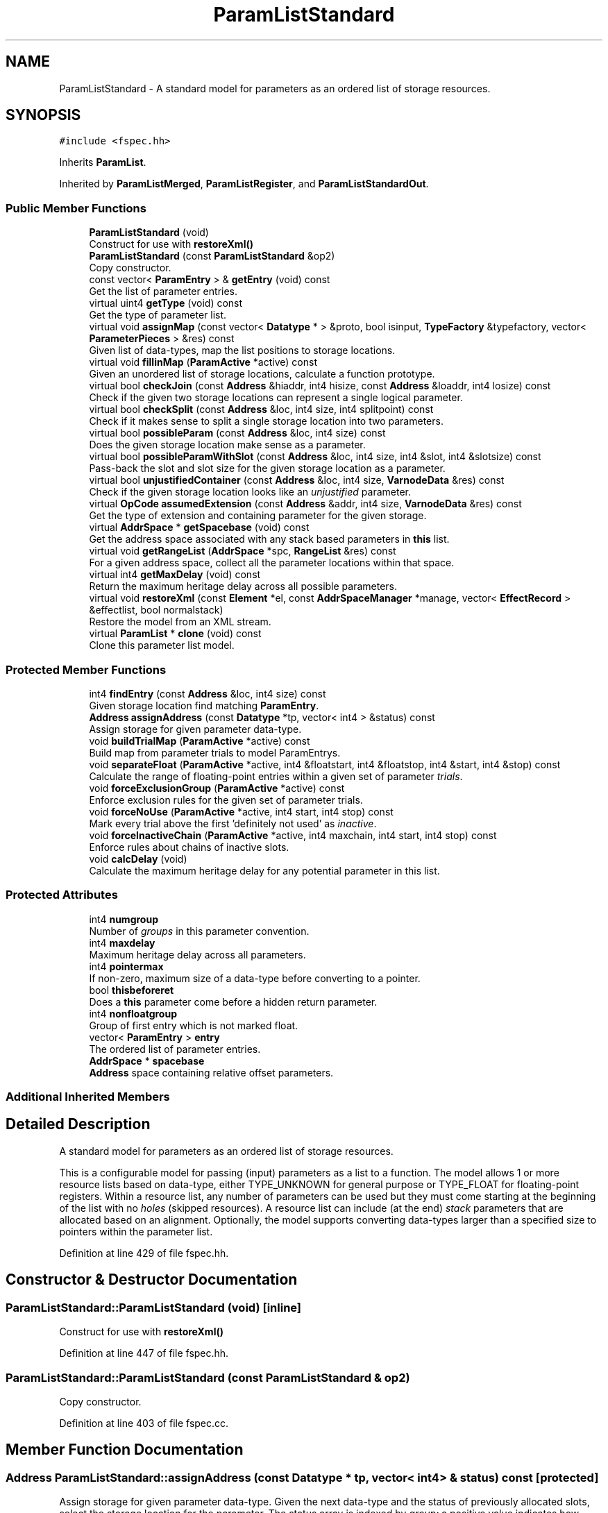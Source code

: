 .TH "ParamListStandard" 3 "Sun Apr 14 2019" "decompile" \" -*- nroff -*-
.ad l
.nh
.SH NAME
ParamListStandard \- A standard model for parameters as an ordered list of storage resources\&.  

.SH SYNOPSIS
.br
.PP
.PP
\fC#include <fspec\&.hh>\fP
.PP
Inherits \fBParamList\fP\&.
.PP
Inherited by \fBParamListMerged\fP, \fBParamListRegister\fP, and \fBParamListStandardOut\fP\&.
.SS "Public Member Functions"

.in +1c
.ti -1c
.RI "\fBParamListStandard\fP (void)"
.br
.RI "Construct for use with \fBrestoreXml()\fP "
.ti -1c
.RI "\fBParamListStandard\fP (const \fBParamListStandard\fP &op2)"
.br
.RI "Copy constructor\&. "
.ti -1c
.RI "const vector< \fBParamEntry\fP > & \fBgetEntry\fP (void) const"
.br
.RI "Get the list of parameter entries\&. "
.ti -1c
.RI "virtual uint4 \fBgetType\fP (void) const"
.br
.RI "Get the type of parameter list\&. "
.ti -1c
.RI "virtual void \fBassignMap\fP (const vector< \fBDatatype\fP * > &proto, bool isinput, \fBTypeFactory\fP &typefactory, vector< \fBParameterPieces\fP > &res) const"
.br
.RI "Given list of data-types, map the list positions to storage locations\&. "
.ti -1c
.RI "virtual void \fBfillinMap\fP (\fBParamActive\fP *active) const"
.br
.RI "Given an unordered list of storage locations, calculate a function prototype\&. "
.ti -1c
.RI "virtual bool \fBcheckJoin\fP (const \fBAddress\fP &hiaddr, int4 hisize, const \fBAddress\fP &loaddr, int4 losize) const"
.br
.RI "Check if the given two storage locations can represent a single logical parameter\&. "
.ti -1c
.RI "virtual bool \fBcheckSplit\fP (const \fBAddress\fP &loc, int4 size, int4 splitpoint) const"
.br
.RI "Check if it makes sense to split a single storage location into two parameters\&. "
.ti -1c
.RI "virtual bool \fBpossibleParam\fP (const \fBAddress\fP &loc, int4 size) const"
.br
.RI "Does the given storage location make sense as a parameter\&. "
.ti -1c
.RI "virtual bool \fBpossibleParamWithSlot\fP (const \fBAddress\fP &loc, int4 size, int4 &slot, int4 &slotsize) const"
.br
.RI "Pass-back the slot and slot size for the given storage location as a parameter\&. "
.ti -1c
.RI "virtual bool \fBunjustifiedContainer\fP (const \fBAddress\fP &loc, int4 size, \fBVarnodeData\fP &res) const"
.br
.RI "Check if the given storage location looks like an \fIunjustified\fP parameter\&. "
.ti -1c
.RI "virtual \fBOpCode\fP \fBassumedExtension\fP (const \fBAddress\fP &addr, int4 size, \fBVarnodeData\fP &res) const"
.br
.RI "Get the type of extension and containing parameter for the given storage\&. "
.ti -1c
.RI "virtual \fBAddrSpace\fP * \fBgetSpacebase\fP (void) const"
.br
.RI "Get the address space associated with any stack based parameters in \fBthis\fP list\&. "
.ti -1c
.RI "virtual void \fBgetRangeList\fP (\fBAddrSpace\fP *spc, \fBRangeList\fP &res) const"
.br
.RI "For a given address space, collect all the parameter locations within that space\&. "
.ti -1c
.RI "virtual int4 \fBgetMaxDelay\fP (void) const"
.br
.RI "Return the maximum heritage delay across all possible parameters\&. "
.ti -1c
.RI "virtual void \fBrestoreXml\fP (const \fBElement\fP *el, const \fBAddrSpaceManager\fP *manage, vector< \fBEffectRecord\fP > &effectlist, bool normalstack)"
.br
.RI "Restore the model from an XML stream\&. "
.ti -1c
.RI "virtual \fBParamList\fP * \fBclone\fP (void) const"
.br
.RI "Clone this parameter list model\&. "
.in -1c
.SS "Protected Member Functions"

.in +1c
.ti -1c
.RI "int4 \fBfindEntry\fP (const \fBAddress\fP &loc, int4 size) const"
.br
.RI "Given storage location find matching \fBParamEntry\fP\&. "
.ti -1c
.RI "\fBAddress\fP \fBassignAddress\fP (const \fBDatatype\fP *tp, vector< int4 > &status) const"
.br
.RI "Assign storage for given parameter data-type\&. "
.ti -1c
.RI "void \fBbuildTrialMap\fP (\fBParamActive\fP *active) const"
.br
.RI "Build map from parameter trials to model ParamEntrys\&. "
.ti -1c
.RI "void \fBseparateFloat\fP (\fBParamActive\fP *active, int4 &floatstart, int4 &floatstop, int4 &start, int4 &stop) const"
.br
.RI "Calculate the range of floating-point entries within a given set of parameter \fItrials\fP\&. "
.ti -1c
.RI "void \fBforceExclusionGroup\fP (\fBParamActive\fP *active) const"
.br
.RI "Enforce exclusion rules for the given set of parameter trials\&. "
.ti -1c
.RI "void \fBforceNoUse\fP (\fBParamActive\fP *active, int4 start, int4 stop) const"
.br
.RI "Mark every trial above the first 'definitely not used' as \fIinactive\fP\&. "
.ti -1c
.RI "void \fBforceInactiveChain\fP (\fBParamActive\fP *active, int4 maxchain, int4 start, int4 stop) const"
.br
.RI "Enforce rules about chains of inactive slots\&. "
.ti -1c
.RI "void \fBcalcDelay\fP (void)"
.br
.RI "Calculate the maximum heritage delay for any potential parameter in this list\&. "
.in -1c
.SS "Protected Attributes"

.in +1c
.ti -1c
.RI "int4 \fBnumgroup\fP"
.br
.RI "Number of \fIgroups\fP in this parameter convention\&. "
.ti -1c
.RI "int4 \fBmaxdelay\fP"
.br
.RI "Maximum heritage delay across all parameters\&. "
.ti -1c
.RI "int4 \fBpointermax\fP"
.br
.RI "If non-zero, maximum size of a data-type before converting to a pointer\&. "
.ti -1c
.RI "bool \fBthisbeforeret\fP"
.br
.RI "Does a \fBthis\fP parameter come before a hidden return parameter\&. "
.ti -1c
.RI "int4 \fBnonfloatgroup\fP"
.br
.RI "Group of first entry which is not marked float\&. "
.ti -1c
.RI "vector< \fBParamEntry\fP > \fBentry\fP"
.br
.RI "The ordered list of parameter entries\&. "
.ti -1c
.RI "\fBAddrSpace\fP * \fBspacebase\fP"
.br
.RI "\fBAddress\fP space containing relative offset parameters\&. "
.in -1c
.SS "Additional Inherited Members"
.SH "Detailed Description"
.PP 
A standard model for parameters as an ordered list of storage resources\&. 

This is a configurable model for passing (input) parameters as a list to a function\&. The model allows 1 or more resource lists based on data-type, either TYPE_UNKNOWN for general purpose or TYPE_FLOAT for floating-point registers\&. Within a resource list, any number of parameters can be used but they must come starting at the beginning of the list with no \fIholes\fP (skipped resources)\&. A resource list can include (at the end) \fIstack\fP parameters that are allocated based on an alignment\&. Optionally, the model supports converting data-types larger than a specified size to pointers within the parameter list\&. 
.PP
Definition at line 429 of file fspec\&.hh\&.
.SH "Constructor & Destructor Documentation"
.PP 
.SS "ParamListStandard::ParamListStandard (void)\fC [inline]\fP"

.PP
Construct for use with \fBrestoreXml()\fP 
.PP
Definition at line 447 of file fspec\&.hh\&.
.SS "ParamListStandard::ParamListStandard (const \fBParamListStandard\fP & op2)"

.PP
Copy constructor\&. 
.PP
Definition at line 403 of file fspec\&.cc\&.
.SH "Member Function Documentation"
.PP 
.SS "\fBAddress\fP ParamListStandard::assignAddress (const \fBDatatype\fP * tp, vector< int4 > & status) const\fC [protected]\fP"

.PP
Assign storage for given parameter data-type\&. Given the next data-type and the status of previously allocated slots, select the storage location for the parameter\&. The status array is indexed by \fIgroup:\fP a positive value indicates how many \fIslots\fP have been allocated from that group, and a -1 indicates the group/resource is fully consumed\&. 
.PP
\fBParameters:\fP
.RS 4
\fItp\fP is the data-type of the next parameter 
.br
\fIstatus\fP is an array marking how many \fIslots\fP have already been consumed in a group 
.RE
.PP
\fBReturns:\fP
.RS 4
the newly assigned address for the parameter 
.RE
.PP

.PP
Definition at line 437 of file fspec\&.cc\&.
.SS "void ParamListStandard::assignMap (const vector< \fBDatatype\fP * > & proto, bool isinput, \fBTypeFactory\fP & typefactory, vector< \fBParameterPieces\fP > & res) const\fC [virtual]\fP"

.PP
Given list of data-types, map the list positions to storage locations\&. If we know the function prototype, recover how parameters are actually stored using the model\&. 
.PP
\fBParameters:\fP
.RS 4
\fIproto\fP is the ordered list of data-types 
.br
\fIisinput\fP is \fBtrue\fP for the input prototype, \fBfalse\fP for output prototype 
.br
\fItypefactory\fP is the \fBTypeFactory\fP (for constructing pointers) 
.br
\fIres\fP will contain the storage locations corresponding to the datatypes 
.RE
.PP

.PP
Implements \fBParamList\fP\&.
.PP
Reimplemented in \fBParamListMerged\fP, and \fBParamListStandardOut\fP\&.
.PP
Definition at line 459 of file fspec\&.cc\&.
.SS "\fBOpCode\fP ParamListStandard::assumedExtension (const \fBAddress\fP & addr, int4 size, \fBVarnodeData\fP & res) const\fC [virtual]\fP"

.PP
Get the type of extension and containing parameter for the given storage\&. If the given storage is properly contained within a normal parameter and the model typically extends a small value into the full container, pass back the full container and the type of extension\&. 
.PP
\fBParameters:\fP
.RS 4
\fIaddr\fP is the starting address of the given storage 
.br
\fIsize\fP is the number of bytes in the given storage 
.br
\fIres\fP is the parameter storage to pass back 
.RE
.PP
\fBReturns:\fP
.RS 4
the extension operator (INT_ZEXT INT_SEXT) or INT_COPY if there is no extension\&. INT_PIECE indicates the extension is determined by the specific prototype\&. 
.RE
.PP

.PP
Implements \fBParamList\fP\&.
.PP
Definition at line 858 of file fspec\&.cc\&.
.SS "void ParamListStandard::buildTrialMap (\fBParamActive\fP * active) const\fC [protected]\fP"

.PP
Build map from parameter trials to model ParamEntrys\&. Given a set of \fBtrials\fP (putative \fBVarnode\fP parameters) as \fBParamTrial\fP objects, associate each trial with a model \fBParamEntry\fP within \fBthis\fP list\&. Trials for for which there are no matching entries are marked as unused\&. Any holes in the resource list are filled with \fIunreferenced\fP trials\&. The trial list is sorted\&. 
.PP
\fBParameters:\fP
.RS 4
\fIactive\fP is the set of \fBtrials\fP to map and organize 
.RE
.PP

.PP
Definition at line 511 of file fspec\&.cc\&.
.SS "void ParamListStandard::calcDelay (void)\fC [protected]\fP"

.PP
Calculate the maximum heritage delay for any potential parameter in this list\&. 
.PP
Definition at line 748 of file fspec\&.cc\&.
.SS "bool ParamListStandard::checkJoin (const \fBAddress\fP & hiaddr, int4 hisize, const \fBAddress\fP & loaddr, int4 losize) const\fC [virtual]\fP"

.PP
Check if the given two storage locations can represent a single logical parameter\&. Within the conventions of this model, do the two (hi/lo) locations represent consecutive parameter locations that can be replaced by a single logical parameter\&. 
.PP
\fBParameters:\fP
.RS 4
\fIhiaddr\fP is the address of the most significant part of the value 
.br
\fIhisize\fP is the size of the most significant part in bytes 
.br
\fIloaddr\fP is the address of the least significant part of the value 
.br
\fIlosize\fP is the size of the least significant part in bytes 
.RE
.PP
\fBReturns:\fP
.RS 4
\fBtrue\fP if the two pieces can be joined 
.RE
.PP

.PP
Implements \fBParamList\fP\&.
.PP
Definition at line 782 of file fspec\&.cc\&.
.SS "bool ParamListStandard::checkSplit (const \fBAddress\fP & loc, int4 size, int4 splitpoint) const\fC [virtual]\fP"

.PP
Check if it makes sense to split a single storage location into two parameters\&. A storage location and split point is provided, implying two new storage locations\&. Does \fBthis\fP model allow these locations to be considered parameters\&. 
.PP
\fBParameters:\fP
.RS 4
\fIloc\fP is the starting address of provided storage location 
.br
\fIsize\fP is the size of the location in bytes 
.br
\fIsplitpoint\fP is the number of bytes to consider in the first (in address order) piece 
.RE
.PP
\fBReturns:\fP
.RS 4
\fBtrue\fP if the storage location can be split 
.RE
.PP

.PP
Implements \fBParamList\fP\&.
.PP
Definition at line 810 of file fspec\&.cc\&.
.SS "\fBParamList\fP * ParamListStandard::clone (void) const\fC [virtual]\fP"

.PP
Clone this parameter list model\&. 
.PP
Implements \fBParamList\fP\&.
.PP
Reimplemented in \fBParamListMerged\fP, \fBParamListRegister\fP, and \fBParamListStandardOut\fP\&.
.PP
Definition at line 937 of file fspec\&.cc\&.
.SS "void ParamListStandard::fillinMap (\fBParamActive\fP * active) const\fC [virtual]\fP"

.PP
Given an unordered list of storage locations, calculate a function prototype\&. A list of input (or output) trials is given, which may have holes, invalid inputs etc\&. Decide on the formal ordered parameter list\&. Trials within the \fBParamActive\fP are added, removed, or reordered as needed\&. 
.PP
\fBParameters:\fP
.RS 4
\fIactive\fP is the given list of trials 
.RE
.PP

.PP
Implements \fBParamList\fP\&.
.PP
Reimplemented in \fBParamListMerged\fP, \fBParamListRegister\fP, and \fBParamListStandardOut\fP\&.
.PP
Definition at line 759 of file fspec\&.cc\&.
.SS "int4 ParamListStandard::findEntry (const \fBAddress\fP & loc, int4 size) const\fC [protected]\fP"

.PP
Given storage location find matching \fBParamEntry\fP\&. Find the (first) entry containing the given memory range 
.PP
\fBParameters:\fP
.RS 4
\fIloc\fP is the starting address of the range 
.br
\fIsize\fP is the number of bytes in the range 
.RE
.PP
\fBReturns:\fP
.RS 4
the index of the matching \fBParamEntry\fP or -1 if none exists 
.RE
.PP

.PP
Definition at line 419 of file fspec\&.cc\&.
.SS "void ParamListStandard::forceExclusionGroup (\fBParamActive\fP * active) const\fC [protected]\fP"

.PP
Enforce exclusion rules for the given set of parameter trials\&. If there are more than one active trials in a single group, and if that group is an exclusion group, mark all but the first trial to \fIinactive\fP\&. 
.PP
\fBParameters:\fP
.RS 4
\fIactive\fP is the set of trials 
.RE
.PP

.PP
Definition at line 636 of file fspec\&.cc\&.
.SS "void ParamListStandard::forceInactiveChain (\fBParamActive\fP * active, int4 maxchain, int4 start, int4 stop) const\fC [protected]\fP"

.PP
Enforce rules about chains of inactive slots\&. If there is a chain of slots whose length is greater than \fBmaxchain\fP, where all trials are \fIinactive\fP, mark trials in any later slot as \fIinactive\fP\&. Mark any \fIinactive\fP trials before this (that aren't in a maximal chain) as active\&. Inspection and marking is restricted to a given range of trials to facilitate separate analysis of floating-point and general-purpose resources\&. 
.PP
\fBParameters:\fP
.RS 4
\fIactive\fP is the set of trials, which must be sorted 
.br
\fImaxchain\fP is the maximum number of \fIinactive\fP trials to allow in a chain 
.br
\fIstart\fP is the first index in the range of trials to consider 
.br
\fIstop\fP is the last index (+1) in the range of trials to consider 
.RE
.PP

.PP
Definition at line 703 of file fspec\&.cc\&.
.SS "void ParamListStandard::forceNoUse (\fBParamActive\fP * active, int4 start, int4 stop) const\fC [protected]\fP"

.PP
Mark every trial above the first 'definitely not used' as \fIinactive\fP\&. Inspection and marking only occurs within an indicated range of trials, allowing floating-point and general purpose resources to be treated separately\&. 
.PP
\fBParameters:\fP
.RS 4
\fIactive\fP is the set of trials, which must already be ordered 
.br
\fIstart\fP is the index of the first trial in the range to consider 
.br
\fIstop\fP is the index (+1) of the last trial in the range to consider 
.RE
.PP

.PP
Definition at line 664 of file fspec\&.cc\&.
.SS "const vector<\fBParamEntry\fP>& ParamListStandard::getEntry (void) const\fC [inline]\fP"

.PP
Get the list of parameter entries\&. 
.PP
Definition at line 449 of file fspec\&.hh\&.
.SS "virtual int4 ParamListStandard::getMaxDelay (void) const\fC [inline]\fP, \fC [virtual]\fP"

.PP
Return the maximum heritage delay across all possible parameters\&. Depending on the address space, data-flow for a parameter may not be available until extra transform passes have completed\&. This method returns the number of passes that must occur before we can guarantee that all parameters have data-flow info\&. 
.PP
\fBReturns:\fP
.RS 4
the maximum number of passes across all parameters in \fBthis\fP model 
.RE
.PP

.PP
Implements \fBParamList\fP\&.
.PP
Definition at line 462 of file fspec\&.hh\&.
.SS "void ParamListStandard::getRangeList (\fBAddrSpace\fP * spc, \fBRangeList\fP & res) const\fC [virtual]\fP"

.PP
For a given address space, collect all the parameter locations within that space\&. Pass back the memory ranges for any parameter that is stored in the given address space\&. 
.PP
\fBParameters:\fP
.RS 4
\fIspc\fP is the given address space 
.br
\fIres\fP will hold the set of matching memory ranges 
.RE
.PP

.PP
Implements \fBParamList\fP\&.
.PP
Definition at line 870 of file fspec\&.cc\&.
.SS "virtual \fBAddrSpace\fP* ParamListStandard::getSpacebase (void) const\fC [inline]\fP, \fC [virtual]\fP"

.PP
Get the address space associated with any stack based parameters in \fBthis\fP list\&. 
.PP
\fBReturns:\fP
.RS 4
the stack address space, if \fBthis\fP models parameters passed on the stack, NULL otherwise 
.RE
.PP

.PP
Implements \fBParamList\fP\&.
.PP
Definition at line 460 of file fspec\&.hh\&.
.SS "virtual uint4 ParamListStandard::getType (void) const\fC [inline]\fP, \fC [virtual]\fP"

.PP
Get the type of parameter list\&. 
.PP
Implements \fBParamList\fP\&.
.PP
Reimplemented in \fBParamListMerged\fP, \fBParamListRegister\fP, and \fBParamListStandardOut\fP\&.
.PP
Definition at line 450 of file fspec\&.hh\&.
.SS "bool ParamListStandard::possibleParam (const \fBAddress\fP & loc, int4 size) const\fC [virtual]\fP"

.PP
Does the given storage location make sense as a parameter\&. Within \fBthis\fP model, decide if the storage location can be considered a parameter\&. 
.PP
\fBParameters:\fP
.RS 4
\fIloc\fP is the starting address of the storage location 
.br
\fIsize\fP is the number of bytes in the storage location 
.RE
.PP
\fBReturns:\fP
.RS 4
\fBtrue\fP if the location can be a parameter 
.RE
.PP

.PP
Implements \fBParamList\fP\&.
.PP
Reimplemented in \fBParamListStandardOut\fP\&.
.PP
Definition at line 822 of file fspec\&.cc\&.
.SS "bool ParamListStandard::possibleParamWithSlot (const \fBAddress\fP & loc, int4 size, int4 & slot, int4 & slotsize) const\fC [virtual]\fP"

.PP
Pass-back the slot and slot size for the given storage location as a parameter\&. This checks if the given storage location acts as a parameter in \fBthis\fP model and passes back the number of slots that it occupies\&. 
.PP
\fBParameters:\fP
.RS 4
\fIloc\fP is the starting address of the storage location 
.br
\fIsize\fP is the number of bytes in the storage location 
.br
\fIslot\fP if the \fIslot\fP number to pass back 
.br
\fIslotsize\fP is the number of consumed slots to pass back 
.RE
.PP
\fBReturns:\fP
.RS 4
\fBtrue\fP if the location can be a parameter 
.RE
.PP

.PP
Implements \fBParamList\fP\&.
.PP
Definition at line 828 of file fspec\&.cc\&.
.SS "void ParamListStandard::restoreXml (const \fBElement\fP * el, const \fBAddrSpaceManager\fP * manage, vector< \fBEffectRecord\fP > & effectlist, bool normalstack)\fC [virtual]\fP"

.PP
Restore the model from an XML stream\&. 
.PP
\fBParameters:\fP
.RS 4
\fIel\fP is the root <input> or <output> element 
.br
\fImanage\fP is used to resolve references to address spaces 
.br
\fIeffectlist\fP is a container collecting EffectRecords across all parameters 
.br
\fInormalstack\fP is \fBtrue\fP if parameters are pushed on the stack in the normal order 
.RE
.PP

.PP
Implements \fBParamList\fP\&.
.PP
Reimplemented in \fBParamListStandardOut\fP\&.
.PP
Definition at line 882 of file fspec\&.cc\&.
.SS "void ParamListStandard::separateFloat (\fBParamActive\fP * active, int4 & floatstart, int4 & floatstop, int4 & start, int4 & stop) const\fC [protected]\fP"

.PP
Calculate the range of floating-point entries within a given set of parameter \fItrials\fP\&. The trials must already be mapped, which should put floating-point entries first\&. This method calculates the range of floating-point entries and the range of general purpose entries and passes them back\&. 
.PP
\fBParameters:\fP
.RS 4
\fIactive\fP is the given set of parameter trials 
.br
\fIfloatstart\fP will pass back the index of the first floating-point trial 
.br
\fIfloatstop\fP will pass back the index (+1) of the last floating-point trial 
.br
\fIstart\fP will pass back the index of the first general purpose trial 
.br
\fIstop\fP will pass back the index (+1) of the last general purpose trial 
.RE
.PP

.PP
Definition at line 615 of file fspec\&.cc\&.
.SS "bool ParamListStandard::unjustifiedContainer (const \fBAddress\fP & loc, int4 size, \fBVarnodeData\fP & res) const\fC [virtual]\fP"

.PP
Check if the given storage location looks like an \fIunjustified\fP parameter\&. The storage for a value may be contained in a normal parameter location but be unjustified within that container, i\&.e\&. the least significant bytes are not being used\&. If this is the case, pass back the full parameter location and return \fBtrue\fP\&. 
.PP
\fBParameters:\fP
.RS 4
\fIloc\fP is the starting address of the given storage 
.br
\fIsize\fP is the number of bytes in the given storage 
.br
\fIres\fP is the full parameter storage to pass back 
.RE
.PP
\fBReturns:\fP
.RS 4
\fBtrue\fP if the given storage is unjustified within its parameter container 
.RE
.PP

.PP
Implements \fBParamList\fP\&.
.PP
Definition at line 844 of file fspec\&.cc\&.
.SH "Member Data Documentation"
.PP 
.SS "vector<\fBParamEntry\fP> ParamListStandard::entry\fC [protected]\fP"

.PP
The ordered list of parameter entries\&. 
.PP
Definition at line 436 of file fspec\&.hh\&.
.SS "int4 ParamListStandard::maxdelay\fC [protected]\fP"

.PP
Maximum heritage delay across all parameters\&. 
.PP
Definition at line 432 of file fspec\&.hh\&.
.SS "int4 ParamListStandard::nonfloatgroup\fC [protected]\fP"

.PP
Group of first entry which is not marked float\&. 
.PP
Definition at line 435 of file fspec\&.hh\&.
.SS "int4 ParamListStandard::numgroup\fC [protected]\fP"

.PP
Number of \fIgroups\fP in this parameter convention\&. 
.PP
Definition at line 431 of file fspec\&.hh\&.
.SS "int4 ParamListStandard::pointermax\fC [protected]\fP"

.PP
If non-zero, maximum size of a data-type before converting to a pointer\&. 
.PP
Definition at line 433 of file fspec\&.hh\&.
.SS "\fBAddrSpace\fP* ParamListStandard::spacebase\fC [protected]\fP"

.PP
\fBAddress\fP space containing relative offset parameters\&. 
.PP
Definition at line 437 of file fspec\&.hh\&.
.SS "bool ParamListStandard::thisbeforeret\fC [protected]\fP"

.PP
Does a \fBthis\fP parameter come before a hidden return parameter\&. 
.PP
Definition at line 434 of file fspec\&.hh\&.

.SH "Author"
.PP 
Generated automatically by Doxygen for decompile from the source code\&.
